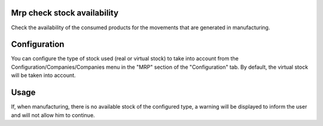 .. image:: https://img.shields.io/badge/licence-AGPL--3-blue.svg
   :target: https://www.gnu.org/licenses/agpl-3.0-standalone.html
   :alt: License: AGPL-3

Mrp check stock availability
====

Check the availability of the consumed products for the movements that are
generated in manufacturing.


Configuration
====

You can configure the type of stock used (real or virtual stock) to take into
account from the Configuration/Companies/Companies menu in the "MRP" section
of the "Configuration" tab.
By default, the virtual stock will be taken into account.


Usage
====

If, when manufacturing, there is no available stock of the configured type, a
warning will be displayed to inform the user and will not allow him to
continue.
